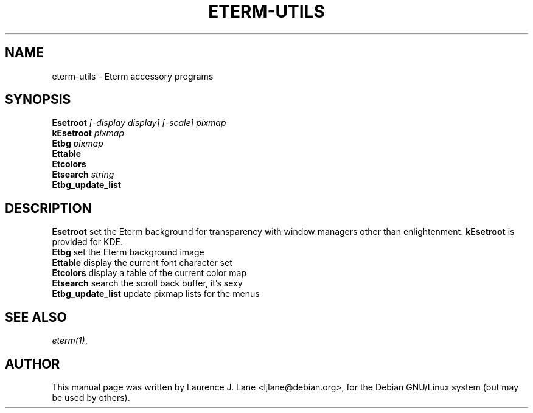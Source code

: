 .TH ETERM-UTILS 1
.SH NAME
eterm-utils \- Eterm accessory programs
.SH SYNOPSIS
.B  Esetroot
.I "[-display display] [-scale] pixmap"
.br
.B kEsetroot
.I pixmap
.br
.B Etbg
.I "pixmap"
.br
.B Ettable
.br
.B Etcolors
.br
.B Etsearch
.I string
.br
.B Etbg_update_list
.SH "DESCRIPTION"
.PP
.B Esetroot
set the Eterm background for transparency with window managers other than enlightenment.
.B kEsetroot 
is provided for KDE. 
.br
.B Etbg
set the Eterm background image
.br
.B Ettable
display the current font character set
.br
.B Etcolors
display a table of the current color map
.br 
.B Etsearch
search the scroll back buffer, it's sexy
.br
.B Etbg_update_list
update pixmap lists for the menus
.SH "SEE ALSO"
.IR "eterm(1)" ,
.SH AUTHOR
This manual page was written by Laurence J. Lane <ljlane@debian.org>,
for the Debian GNU/Linux system (but may be used by others).
